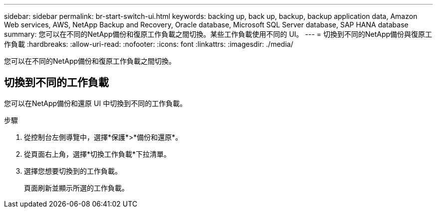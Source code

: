 ---
sidebar: sidebar 
permalink: br-start-switch-ui.html 
keywords: backing up, back up, backup, backup application data, Amazon Web services, AWS, NetApp Backup and Recovery, Oracle database, Microsoft SQL Server database, SAP HANA database 
summary: 您可以在不同的NetApp備份和復原工作負載之間切換。某些工作負載使用不同的 UI。 
---
= 切換到不同的NetApp備份與復原工作負載
:hardbreaks:
:allow-uri-read: 
:nofooter: 
:icons: font
:linkattrs: 
:imagesdir: ./media/


[role="lead"]
您可以在不同的NetApp備份和復原工作負載之間切換。



== 切換到不同的工作負載

您可以在NetApp備份和還原 UI 中切換到不同的工作負載。

.步驟
. 從控制台左側導覽中，選擇*保護*>*備份和還原*。
. 從頁面右上角，選擇*切換工作負載*下拉清單。
. 選擇您想要切換到的工作負載。
+
頁面刷新並顯示所選的工作負載。


